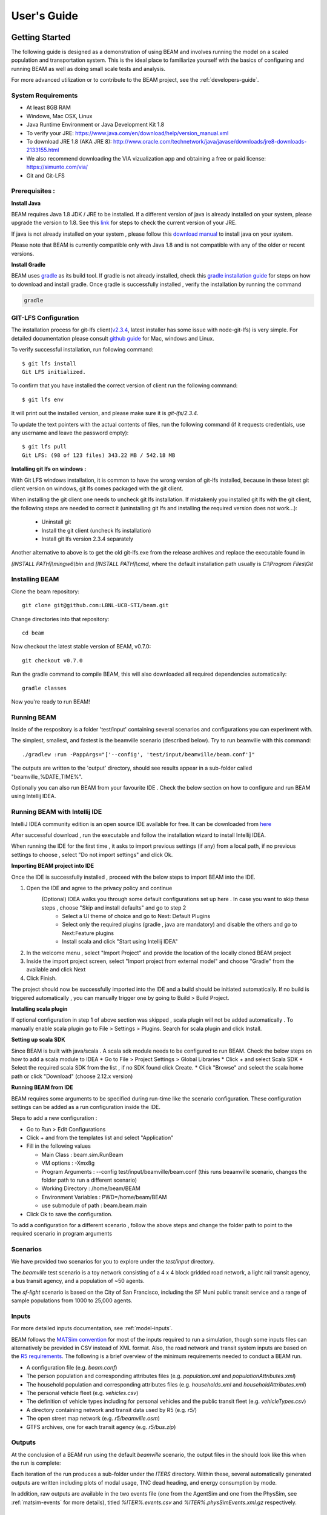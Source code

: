 
User's Guide
============

Getting Started
---------------
The following guide is designed as a demonstration of using BEAM and involves running the model on a scaled population and transportation system. This is the ideal place to familiarize yourself with the basics of configuring and running BEAM as well as doing small scale tests and analysis. 

For more advanced utilization or to contribute to the BEAM project, see the :ref:`developers-guide`.

System Requirements
^^^^^^^^^^^^^^^^^^^

* At least 8GB RAM
* Windows, Mac OSX, Linux
* Java Runtime Environment or Java Development Kit 1.8
* To verify your JRE: https://www.java.com/en/download/help/version_manual.xml
* To download JRE 1.8 (AKA JRE 8): http://www.oracle.com/technetwork/java/javase/downloads/jre8-downloads-2133155.html
* We also recommend downloading the VIA vizualization app and obtaining a free or paid license: https://simunto.com/via/
* Git and Git-LFS

Prerequisites :
^^^^^^^^^^^^^^^

**Install Java**

BEAM requires Java 1.8 JDK / JRE to be installed. If a different version of java is already installed on your system, please upgrade the version to 1.8.
See this `link <https://www.java.com/en/download/help/version_manual.xml>`_ for steps to check the current version of your JRE.

If java is not already installed on your system , please follow this `download manual <https://www.java.com/en/download/manual.jsp>`_ to install java on your system.

Please note that BEAM is currently compatible only with Java 1.8 and is not compatible with any of the older or recent versions.

**Install Gradle**

BEAM uses `gradle <https://gradle.org>`_ as its build tool. If gradle is not already installed, check this `gradle installation guide <https://gradle.org/install>`_ for steps on how to download and install gradle.
Once gradle is successfully installed , verify the installation by running the command

.. code-block:: bash

    gradle


GIT-LFS Configuration
^^^^^^^^^^^^^^^^^^^^^

The installation process for git-lfs client(`v2.3.4`_, latest installer has some issue with node-git-lfs) is very simple. For detailed documentation please consult `github guide`_ for Mac, windows and Linux.

.. _v2.3.4: https://github.com/git-lfs/git-lfs/releases/tag/v2.3.4
.. _github guide: https://help.github.com/articles/installing-git-large-file-storage/

To verify successful installation, run following command::

    $ git lfs install
    Git LFS initialized.

To confirm that you have installed the correct version of client run the following command::

   $ git lfs env

It will print out the installed version, and please make sure it is `git-lfs/2.3.4`.

To update the text pointers with the actual contents of files, run the following command (if it requests credentials, use any username and leave the password empty)::

   $ git lfs pull
   Git LFS: (98 of 123 files) 343.22 MB / 542.18 MB


**Installing git lfs on windows :**

With Git LFS windows installation, it is common to have the wrong version of git-lfs installed, because in these latest git client version on windows, git lfs comes packaged with the git client.

When installing the git client one needs to uncheck git lfs installation. If mistakenly you installed git lfs with the git client, the following steps are needed to correct it (uninstalling git lfs and installing the required version does not work...):

    * Uninstall git
    * Install the git client (uncheck lfs installation)
    * Install git lfs version 2.3.4 separately

Another alternative to above is to get the old git-lfs.exe from the release archives and replace the executable found in

`[INSTALL PATH]\\mingw6\\bin` and `[INSTALL PATH]\\cmd`, where the default installation path usually is `C:\\Program Files\\Git`


Installing BEAM
^^^^^^^^^^^^^^^

Clone the beam repository::

   git clone git@github.com:LBNL-UCB-STI/beam.git

Change directories into that repository::

   cd beam

Now checkout the latest stable version of BEAM, v0.7.0::

   git checkout v0.7.0


Run the gradle command to compile BEAM, this will also downloaded all required dependencies automatically::

   gradle classes

Now you're ready to run BEAM! 


Running BEAM
^^^^^^^^^^^^

Inside of the respository is a folder 'test/input' containing several scenarios and configurations you can experiment with.

The simplest, smallest, and fastest is the beamville scenario (described below). Try to run beamville with this command::

  ./gradlew :run -PappArgs="['--config', 'test/input/beamville/beam.conf']"

The outputs are written to the 'output' directory, should see results appear in a sub-folder called "beamville_%DATE_TIME%".

Optionally you can also run BEAM from your favourite IDE . Check the below section on how to configure and run BEAM using Intellij IDEA.


Running BEAM with Intellij IDE
^^^^^^^^^^^^^^^^^^^^^^^^^^^^^^

IntelliJ IDEA community edition is an open source IDE available for free. It can be downloaded from `here <https://www.jetbrains.com/idea/download/#section=windows>`_

After successful download , run the executable and follow the installation wizard to install Intellij IDEA.

When running the IDE for the first time , it asks to import previous settings (if any) from a local path, if no previous settings to choose , select "Do not import settings" and click Ok.

**Importing BEAM project into IDE**

Once the IDE is successfully installed , proceed with the below steps to import BEAM into the IDE.

1. Open the IDE and agree to the privacy policy and continue
     (Optional) IDEA walks you through some default configurations set up here . In case you want to skip these steps , choose "Skip and install defaults" and go to step 2
      * Select a UI theme of choice and go to Next: Default Plugins
      * Select only the required plugins (gradle , java are mandatory) and disable the others and go to Next:Feature plugins
      * Install scala and click "Start using Intellij IDEA"
2. In the welcome menu , select "Import Project" and provide the location of the locally cloned BEAM project
3. Inside the import project screen, select "Import project from external model" and choose "Gradle" from the available and click Next
4. Click Finish.

The project should now be successfully imported into the IDE and a build should be initiated automatically. If no build is triggered automatically , you can manually trigger one by going to Build > Build Project.

**Installing scala plugin**

If optional configuration in step 1 of above section was skipped , scala plugin will not be added automatically .
To manually enable scala plugin go to File > Settings > Plugins. Search for scala plugin and click Install.

**Setting up scala SDK**

Since BEAM is built with java/scala . A scala sdk module needs to be configured to run BEAM. Check the below steps on how to add a scala module to IDEA
* Go to File > Project Settings > Global Libraries
* Click + and select Scala SDK
* Select the required scala SDK from the list , if no SDK found click Create.
* Click "Browse" and select the scala home path or click "Download" (choose 2.12.x version)

**Running BEAM from IDE**

BEAM requires some arguments to be specified during run-time like the scenario configuration.
These configuration settings can be added as a run configuration inside the IDE.

Steps to add a new configuration :

* Go to Run > Edit Configurations
* Click + and from the templates list and select "Application"
* Fill in the following values

  * Main Class : beam.sim.RunBeam
  * VM options : -Xmx8g
  * Program Arguments : --config test/input/beamville/beam.conf (this runs beaamville scenario, changes the folder path to run a different scenario)
  * Working Directory : /home/beam/BEAM
  * Environment Variables : PWD=/home/beam/BEAM
  * use submodule of path : beam.beam.main
* Click Ok to save the configuration.

To add a configuration for a different scenario , follow the above steps and change the folder path to point to the required scenario in program arguments

Scenarios
^^^^^^^^^
We have provided two scenarios for you to explore under the `test/input` directory.

The `beamville` test scenario is a toy network consisting of a 4 x 4 block gridded road network, a light rail transit agency, a bus transit agency, and a population of ~50 agents.

.. image:: _static/figs/beamville-net.png

The `sf-light` scenario is based on the City of San Francisco, including the SF Muni public transit service and a range of sample populations from 1000 to 25,000 agents.

.. image:: _static/figs/sf-light.png

Inputs
^^^^^^^

For more detailed inputs documentation, see :ref:`model-inputs`.

BEAM follows the `MATSim convention`_ for most of the inputs required to run a simulation, though some inputs files can alternatively be provided in CSV instead of XML format. Also, the road network and transit system inputs are based on the `R5 requirements`_. The following is a brief overview of the minimum requirements needed to conduct a BEAM run. 

.. _MATSim convention: http://archive.matsim.org/docs
.. _R5 requirements: https://github.com/conveyal/r5

* A configuration file (e.g. `beam.conf`)
* The person population and corresponding attributes files (e.g. `population.xml` and `populationAttributes.xml`)
* The household population and corresponding attributes files (e.g. `households.xml` and `householdAttributes.xml`)
* The personal vehicle fleet (e.g. `vehicles.csv`)
* The definition of vehicle types including for personal vehicles and the public transit fleet (e.g. `vehicleTypes.csv`)
* A directory containing network and transit data used by R5 (e.g. `r5/`)
* The open street map network (e.g. `r5/beamville.osm`)
* GTFS archives, one for each transit agency (e.g. `r5/bus.zip`)

Outputs
^^^^^^^
At the conclusion of a BEAM run using the default `beamville` scenario, the output files in the should look like this when the run is complete:

.. image:: _static/figs/beamville-outputs.png

Each iteration of the run produces a sub-folder under the `ITERS` directory. Within these, several automatically generated outputs are written including plots of modal usage, TNC dead heading, and energy consumption by mode. 

In addition, raw outputs are available in the two events file (one from the AgentSim and one from the PhysSim, see :ref:`matsim-events` for more details), titled `%ITER%.events.csv` and `%ITER%.physSimEvents.xml.gz` respectively.

Model Config
^^^^^^^^^^^^

To get started, we will focus your attention on a few of the most commonly used and useful configuration parameters that control beam::

  # Ride Hailing Params
  beam.agentsim.agents.rideHail.initialization.procedural.numDriversAsFractionOfPopulation=0.05
  beam.agentsim.agents.rideHail.defaultCostPerMile=1.25
  beam.agentsim.agents.rideHail.defaultCostPerMinute=0.75
  # Scaling and Tuning Params; 1.0 results in no scaling
  beam.agentsim.tuning.transitCapacity = 0.2
  beam.agentsim.tuning.transitPrice = 1.0
  beam.agentsim.tuning.tollPrice = 1.0
  beam.agentsim.tuning.rideHailPrice = 1.0

* numDriversAsFractionOfPopulation - Defines the # of ride hailing drivers to create. Drivers begin the simulation located at or near the homes of existing agents, uniformly distributed.
* defaultCostPerMile - One component of the 2 part price of ride hail calculation.
* defaultCostPerMinute - One component of the 2 part price of ride hail calculation.
* transitCapacity - Scale the number of seats per transit vehicle... actual seats are rounded to nearest whole number. Applies uniformly to all transit vehilces.
* transitPrice - Scale the price of riding on transit. Applies uniformly to all transit trips.
* tollPrice - Scale the price to cross tolls.
* rideHailPrice - Scale the price of ride hailing. Applies uniformly to all trips and is independent of defaultCostPerMile and defaultCostPerMinute described above. I.e. price = (costPerMile + costPerMinute)*rideHailPrice

Experiment Manager
------------------

BEAM features a flexible experiment manager which allows users to conduct multi-factorial experiments with minimal configuration. The tool is powered by Jinja templates ( see more http://jinja.pocoo.org/docs/2.10/).

We have created two example experiments to demonstrate how to use the experiment manager. The first is a simple 2-factorial experiment that varies some parameters of scientific interest. The second involves varying parameters of the mode choice model as one might do in a calibration exercise. 

In any experiment, we seek to vary the parameters of BEAM systematically and producing results in an organized, predicable location to facilitate post-processing. For the two factor experiment example, we only need to vary the contents of the BEAM config file (beam.conf) in order to achieve the desired anlaysis.

Lets start from building your experiment definitions in experiment.yml ( see example in `test/input/beamville/example-experiment/experiment.yml`).
`experiment.yml` is a YAML config file which consists of 3 sections: header, defaultParams, and factors.

The Header defines the basic properties of the experiment, the title, author, and a path to the configuration file (paths should be relative to the project root)::

  title: Example-Experiment
  author: MyName
  beamTemplateConfPath: test/input/beamville/beam.conf

The Default Params are used to override any parameters from the BEAM config file for the whole experiment. These values can, in turn, be overridden by factor levels if specified. This section is mostly a convenient way to ensure certain parameters take on specific values without modifying the BEAM config file in use.

Experiments consist of 'factors', which are a dimension along which you want to vary parameters. Each instance of the factor is a level. In our example, one factor is "transitCapacity" consisting of two levels, "Low" and "High". You can think about factors as of main influencers (or features) of simulation model while levels are discrete values of each factor.

Factors can be designed however you choose, including adding as many factors or levels within those factors as you want. E.g. to create a 3 x 3 experimental design, you would set three levels per factor as in the example below::

  factors:
    - title: transitCapacity
      levels:
      - name: Low
        params:
          beam.agentsim.tuning.transitCapacity: 0.01
      - name: Base
        params:
          beam.agentsim.tuning.transitCapacity: 0.05
      - name: High
        params:
          beam.agentsim.tuning.transitCapacity: 0.1

    - title: ridehailNumber
      levels:
      - name: Low
        params:
          beam.agentsim.agents.rideHail.numDriversAsFractionOfPopulation: 0.001
      - name: Base
        params:
          beam.agentsim.agents.rideHail.numDriversAsFractionOfPopulation: 0.01
      - name: High
        params:
          beam.agentsim.agents.rideHail.numDriversAsFractionOfPopulation: 0.1

Each level and the baseScenario defines `params`, or a set of key,value pairs. Those keys are either property names from beam.conf or placeholders from any template config files (see below for an example of this). Param names across factors and template files must be unique, otherwise they will overwrite each other.

In our second example (see directory `test/input/beamville/example-calibration/`), we have added a template file `modeChoiceParameters.xml.tpl` that allows us to change the values of parameters in BEAM input file `modeChoiceParameters.xml`. In the `experiment.yml` file, we have defined 3 factors with two levels each. One level contains the property `mnl_ride_hail_intercept`, which appears in modeChoiceParameters.xml.tpl as `{{ mnl_ride_hail_intercept }}`. This placeholder will be replaced during template processing. The same is true for all properties in the defaultParams and under the facts. Placeholders for template files must NOT contain the dot symbol due to special behaviour of Jinja. However it is possible to use the full names of properties from `beam.conf` (which *do* include dots) if they need to be overridden within this experiment run.

Also note that `mnl_ride_hail_intercept` appears both in the level specification and in the baseScenario. When using a template file (versus a BEAM Config file), each level can only override properties from Default Params section of `experiment.yml`.

Experiment generation can be run using following command::

  gradle -PmainClass=beam.experiment.ExperimentGenerator -PappArgs="['--experiments', 'test/input/beamville/example-experiment/experiment.yml']" execute

It's better to create a new sub-folder folder (e.g. 'calibration' or 'experiment-1') in your data input directory and put both templates and the experiment.yml there.
The ExperimentGenerator will create a sub-folder next to experiment.yml named `runs` which will include all of the data needed to run the experiment along with a shell script to execute a local run. The generator also creates an `experiments.csv` file next to experiment.yml with a mapping between experimental group name, the level name and the value of the params associated with each level. 

Within each run sub-folder you will find the generated BEAM config file (based on beamTemplateConfPath), any files from the template engine (e.g. `modeChoiceParameters.xml`) with all placeholders properly substituted, and a `runBeam.sh` executable which can be used to execute an individual simulation. The outputs of each simulation will appear in the `output` subfolder next to runBeam.sh

Calibration
-----------

This section describes calibrating BEAM simulation outputs to achieve real-world targets (e.g., volumetric traffic
counts, mode splits, transit boarding/alighting, etc.). A large number of parameters affect simulation behavior in
complex ways such that grid-search tuning methods would be extremely time-consuming. Instead, BEAM uses SigOpt_,
which uses Bayesian optimization to rapidly tune scenarios as well as analyze the sensitivity of target metrics to
parameters.

Optimization-based Calibration Principles
^^^^^^^^^^^^^^^^^^^^^^^^^^^^^^^^^^^^^^^^^
At a high level, the SigOpt service seeks to find the *optimal value*, :math:`p^*` of an *objective*,
:math:`f_0: \mathbb{R}^n\rightarrow\mathbb{R}`, which is a function of a vector of *decision variables*
:math:`x\in\mathbb{R}^n` subject to *constraints*, :math:`f_i: \mathbb{R}^n\rightarrow\mathbb{R}, i=1,\ldots,m`.

In our calibration problem, :math:`p^*` represents the value of a *metric* representing an aggregate measure of some
deviation of simulated values from real-world values. Decision variables are hyperparameters defined in the `.conf`
file used to configure a BEAM simulation. The constraints in this problem are the bounds within which it is believed
that the SigOpt optimization algorithm should search. The calibration problem is solved by selecting values of the
hyperparameters that minimize the output of the objective function.

Operationally, for each calibration attempt, BEAM creates an `Experiment` using specified `Parameter` variables,
their `Bounds`s, and the number of workers (applicable only when using parallel calibration execution) using the
SigOpt API. The experiment is assigned a unique ID and then receives a `Suggestion` (parameter values to simulate)
from the SigOpt API, which assigns a value for each `Parameter`. Once the simulation has completed, the metric (an
implementation of the `beam.calibration.api.ObjectiveFunction` interface) is evaluated, providing an `Observation`
to the SigOpt API. This completes one iteration of the calibration cycle. At the start of the next iteration new
`Suggestion` is returned by SigOpt and the simulation is re-run with the new parameter values. This process continues
for the number of iterations specified in a command-line argument.

 Note: that this is a different type of iteration from the number of iterations of a run of BEAM itself.
 Users may wish to run BEAM for several iterations of the co-evolutionary plan modification loop prior to
 evaluating the metric.

SigOpt Setup
^^^^^^^^^^^^

Complete the following steps in order to prepare your simulation scenarios for calibration with SigOpt:

1. `Sign up`_ for a SigOpt account (note that students and academic researchers may be able to take
advantage of `educational pricing`_ options).

2. `Log-in`_ to the SigOpt web interface.

3. Under the `API Tokens`_ menu, retrieve the **API Token** and **Development Token** add the tokens as
environmental variables in your execution environment with the keys `SIGOPT_API_TOKEN` and `SIGOPT_DEV_API_TOKEN`.


Configuration
^^^^^^^^^^^^^

Prepare YML File
~~~~~~~~~~~~~~~~

Configuring a BEAM scenario for calibration proceeds in much the same way as it does for an experiment using the
`Experiment Manager`_. In fact, with some minor adjustments, the `YAML` text file used to define experiments
has the same general structure as the one used to specify tuning hyperparameters and ranges for calibration
(see example file beam/test/input/beamville/example-calibration/experiment.yml)::

  title: this is the name of the SigOpt experiment
  beamTemplateConfPath: the config file to be used for the experiments
  modeChoiceTemplate: mode choice template file
  numWorkers: this defines for a remote run, how many parallel runs should be executed (number of machines to be started)
  params:
   ### ---- run template env variables ---####
   EXPERIMENT_MAX_RAM: 16g (might be removed in future)
   S3_OUTPUT_PATH_SUFFIX: "sf-light" (might be removed in future)
   DROP_OUTPUT_ONCOMPLETE: "true" (might be removed in future)
   IS_PARALLEL: "false" (might be removed in future)

  runName: instance name for remote run
  beamBranch: branch name
  beamCommit: commit hash
  deployMode: "execute"
  executeClass: "beam.calibration.RunCalibration"
  beamBatch: "false"
  shutdownWait: "15"
  shutdownBehavior: "stop"
  s3Backup: "true"
  maxRAM: "140g"
  region: "us-west-2"
  instanceType: "m4.16xlarge"

The major exceptions are the following:

* Factors may have only a single numeric parameter, which may (at the moment) only take two levels (High and Low).
These act as bounds on the values that SigOpt will try for a particular decision variable.

* The level of parallelism is controlled by a new parameter in the header called `numberOfWorkers`. Setting its value
above 1 permits running calibrations in parallel in response to multiple concurrent open `Suggestions`.

Create Experiment
~~~~~~~~~~~~~~~~~

Use `beam.calibration.utils.CreateExperiment` to create a new SigOpt experiment. Two inputs are needed for this:
a `YAML` file and a `benchmark.csv` file (this second parameter might be removed in the near future, as not needed).

After running the script you should be able to see the newly created experiment in the SigOpt web interface and
the experiment id is also printed out in the console.

Set in Config
~~~~~~~~~~~~~

One must also select the appropriate implementation of the `ObjectiveFunction` interface in the `.conf` file
pointed to in the `YAML`, which implicitly defines the metric and input files.
Several example implementations are provided such as `ModeChoiceObjectiveFunction`. This implementation
compares modes used at the output of the simulation with benchmark values. To optimize this objective, it is necessary
to have a set of comparison benchmark values, which are placed in the same directory as other calibration files::

  beam.calibration.objectiveFunction = "ModeChoiceObjectiveFunction_AbsolutErrorWithPreferrenceForModeDiversity"
  beam.calibration.mode.benchmarkFileLoc=${beam.inputDirectory}"/calibration/benchmark.csv"

(Needed for scoring funtions which try to match mode share).

Execution
^^^^^^^^^

Execution of a calibration experiment requires running the `beam.calibration.RunCalibration` class using the
following arguments:

--experiments   production/application-sfbay/calibration/experiment_counts_calibration.yml

--benchmark     Location of the benchmark file (production/applicaion-sfbay/calibration/benchmark.csv)

--num_iters     Number of SigOpt iterations to be conducted (in series).

--experiment_id     If an `experimentID` has already been defined, add it here to continue an experiment or put
"None" to start a new experiment.

--run_type      Can be local or remote


Manage Experiment
^^^^^^^^^^^^^^^^^

As the number of open suggestions for an experiment is limited (10 in our case), we sometimes might need to cleanup
suggestions maually using `beam.calibration.utils.DeleteSuggestion` script to both delete specific and all open
suggestions (e.g. if there was an exception during all runs and need to restart).



.. _SigOpt: http://sigopt.com
.. _Sign up: http://sigopt.com/pricing
.. _educational pricing: http://sigopt.com/edu
.. _Log-in: http://app.sigopt.com/login
.. _API Tokens: http://app.sigopt.com/tokens/info

Timezones and GTFS
------------------
There is a subtle requirement in BEAM related to timezones that is easy to miss and cause problems. 

BEAM uses the R5 router, which was designed as a stand-alone service either for doing accessibility analysis or as a point to point trip planner. R5 was designed with public transit at the top of the developers' minds, so they infer the time zone of the region being modeled from the "timezone" field in the "agency.txt" file in the first GTFS data archive that is parsed during the network building process.

Therefore, if no GTFS data is provided to R5, it cannot infer the locate timezone and it then assumes UTC. 

Meanwhile, there is a parameter in beam, "beam.routing.baseDate" that is used to ensure that routing requests to R5 are send with the appropriate timestamp. This allows you to run BEAM using any sub-schedule in your GTFS archive. I.e. if your base date is a weekday, R5 will use the weekday schedules for transit, if it's a weekend day, then the weekend schedules will be used. 

The time zone in the baseDate parameter (e.g. for PST one might use "2016-10-17T00:00:00-07:00") must match the time zone in the GTFS archive(s) provided to R5.

As a default, we provide a "dummy" GTFS data archive that is literally empty of any transit schedules, but is still a valid GTFS archive. This archive happens to have a time zone of Los Angeles. You can download a copy of this archive here:

https://www.dropbox.com/s/2tfbhxuvmep7wf7/dummy.zip?dl=1

But in general, if you use your own GTFS data for your region, then you may need to change this baseDate parameter to reflect the local time zone there. Look for the "timezone" field in the "agency.txt" data file in the GTFS archive. 

The date specified by the baseDate parameter must fall within the schedule of all GTFS archives included in the R5 sub-directory. See the "calendar.txt" data file in the GTFS archive and make sure your baseDate is within the "start_date" and "end_date" fields folder across all GTFS inputs. If this is not the case, you can either change baseDate or you can change the GTFS data, expanding the date ranges... the particular dates chosen are arbitrary and will have no other impact on the simulation results.

One more word of caution. If you make changes to GTFS data, then make sure your properly zip the data back into an archive. You do this by selecting all of the individual text files and then right-click-compress. Do not compress the folder containing the GTFS files, if you do this, R5 will fail to read your data and will do so without any warning or errors.

Finally, any time you make a changes to either the GTFS inputs or the OSM network inputs, then you need to delete the file "network.dat" under the "r5" sub-directory. This will signal to the R5 library to re-build the network.


Converting a MATSim Scenario to Run with BEAM
---------------------------------------------

The following MATSim input data are required to complete the conversion process:

* Matsim network file: (e.g. network.xml)
* Matsim plans (or population) file: (e.g. population.xml)
* A download of OpenStreetMap data for a region that includes your region of interest. Should be in pbf format. For North American downloads: http://download.geofabrik.de/north-america.html

The following inputs are optional and only recommended if your MATSim scenario has a constrained vehicle stock (i.e. not every person owns a vehicle):

* Matsim vehicle definition (e.g. vehicles.xml) 
* Travel Analysis Zone shapefile for the region, (e.g. as can be downloaded from https://www.census.gov/geo/maps-data/data/cbf/cbf_taz.html)

Finally, this conversion can only be done with a clone of the full BEAM repository. Gradle commands will **not** work with releases: https://github.com/LBNL-UCB-STI/beam/releases

Conversion Instructions
^^^^^^^^^^^^^^^^^^^^^^^
Note that we use the MATSim Sioux Falls scenario as an example. The data for this scenario are already in the BEAM repository under "test/input/siouxfalls". We recommend that you follow the steps in this guide with that data to produce a working BEAM Sioux Falls scenario and then attempt to do the process with your own data.

1. Create a folder for your scenario in project directory under test/input (e.g: test/input/siouxfalls)

2. Create a sub-directory to your scenario directory and name it "conversion-input" (exact name required) 
   
3. Create a another sub-directory and name it "r5". 

4. Copy the MATSim input data to the conversion-input directory.

5. Copy the BEAM config file from test/input/beamville/beam.conf into the scenario directory and rename to your scenario (e.g. test/input/siouxfalls/siouxfalls.conf)

6. Make the following edits to siouxfalls.conf (or your scenario name, replace Sioux Falls names below with appropriate names from your case):

* Do a global search/replace and search for "beamville" and replace with your scenario name (e.g. "siouxfalls").
   
* matsim.conversion.scenarioDirectory = "test/input/siouxfalls"

* matsim.conversion.populationFile = "Siouxfalls_population.xml" (just the file name, assumed to be under conversion-input)

* matsim.conversion.matsimNetworkFile = "Siouxfalls_network_PT.xml"  (just the file name, assumed to be under conversion-input)

* matsim.conversion.generateVehicles = true (If true -- common -- the conversion will use the population data to generate default vehicles, one per agent)

* matsim.conversion.vehiclesFile = "Siouxfalls_vehicles.xml" (optional, if generateVehicles is false, specify the matsim vehicles file name, assumed to be under conversion-input)

* matsim.conversion.defaultHouseholdIncome (an integer to be used for default household incomes of all agents)

* matsim.conversion.osmFile = "south-dakota-latest.osm.pbf" (the Open Street Map source data file that should be clipped to the scenario network, assumed to be under conversion-input)

* matsim.conversion.shapeConfig.shapeFile (file name shape file package, e.g: for shape file name tz46_d00, there should be following files: tz46_d00.shp, tz46_d00.dbf, tz46_d00.shx)

* matsim.conversion.shapeConfig.tazIdFieldName (e.g. "TZ46_D00_I", the field name of the TAZ ID in the shape file)

* beam.spatial.localCRS = "epsg:26914" (the local EPSG CRS used for distance calculations, should be in units of meters and should be the CRS used in the network, population and shape files)

* beam.routing.r5.mNetBuilder.toCRS = "epsg:26914" (same as above)

* beam.spatial.boundingBoxBuffer = 10000 (meters to pad bounding box around the MATSim network when clipping the OSM network)

* The BEAM parameter beam.routing.baseDate has a time zone (e.g. for PST one might use "2016-10-17T00:00:00-07:00"). This time zone must match the time zone in the GTFS data provided to the R5 router. As a default, we provide the latest GTFS data from the City of Sioux Falls ("siouxareametro-sd-us.zip". downloaded from transitland.org) with a timezone of America/Central. But in general, if you use your own GTFS data for your region, then you may need to change this baseDate parameter to reflect the local time zone there. Look for the "timezone" field in the "agency.txt" data file in the GTFS archive. Finally, the date specified by the baseDate parameter must fall within the schedule of all GTFS archives included in the R5 sub-directory. See the "calendar.txt" data file in the GTFS archive and make sure your baseDate is within the "start_date" and "end_date" fields folder across all GTFS inputs. If this is not the case, you can either change baseDate or you can change the GTFS data, expanding the date ranges... the particular dates chosen are arbitrary and will have no other impact on the simulation results.

8. Run the conversion tool

* Open command line in beam root directory and run the following command, replace [/path/to/conf/file] with the path to your config file: gradlew matsimConversion -PconfPath=[/path/to/conf/file]

The tool should produce the following outputs:

* householdAttributes.xml
* households.xml
* population.xml
* populationAttributes.xml
* taz-centers.csv
* transitVehicles.xml
* vehicles.xml

9. Run OSMOSIS 

The console output should contain a command for the osmosis tool, a command line utility that allows you manipulate OSM data. If you don't have osmosis installed, download and install from: https://wiki.openstreetmap.org/wiki/Osmosis

Copy the osmosis command generated by conversion tool and run from the command line from within the BEAM project directory:

   osmosis --read-pbf file=/path/to/osm/file/south-dakota-latest.osm.pbf --bounding-box top=43.61080226522504 left=-96.78138443934351 bottom=43.51447260628691 right=-96.6915507011093 completeWays=yes completeRelations=yes clipIncompleteEntities=true --write-pbf file=/path/to/dest-osm.pbf

10. Run BEAM

* Main class to execute: beam.sim.RunBeam
* VM Options: -Xmx2g (or more if a large scenario)
* Program arguments, path to beam config file from above, (e.g. --config "test/input/siouxfalls/siouxfalls.conf")
* Environment variables: PWD=/path/to/beam/folder
